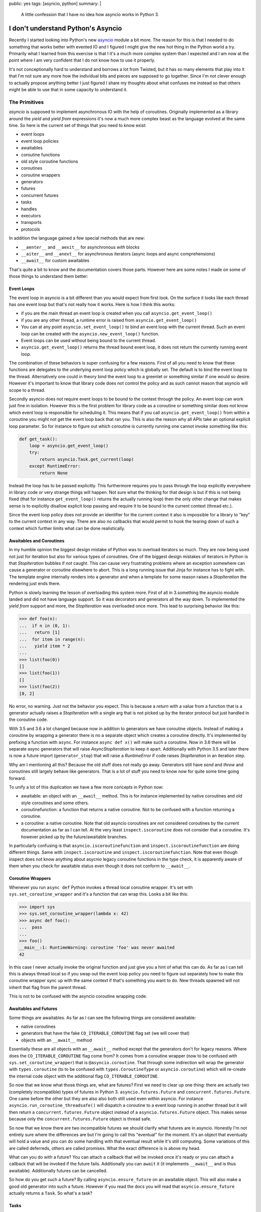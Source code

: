 public: yes
tags: [asyncio, python]
summary: |
  A little confession that I have no idea how asyncio works in Python 3.

I don't understand Python's Asyncio
===================================

Recently I started looking into Python's new `asyncio
<https://docs.python.org/3/library/asyncio.html>`__ module a bit more.
The reason for this is that I needed to do something that works better
with evented IO and I figured I might give the new hot thing in the Python
world a try.  Primarily what I learned from this exercise is that I it's a
much more complex system than I expected and I am now at the point where I
am very confident that I do not know how to use it properly.

It's not conceptionally hard to understand and borrows a lot from Twisted,
but it has so many elements that play into it that I'm not sure any more
how the individual bits and pieces are supposed to go together.  Since I'm
not clever enough to actually propose anything better I just figured I
share my thoughts about what confuses me instead so that others might be
able to use that in some capacity to understand it.

The Primitives
--------------

`asyncio` is supposed to implement asynchronous IO with the help of
coroutines.  Originally implemented as a library around the `yield` and
`yield from` expressions it's now a much more complex beast as the
language evolved at the same time.  So here is the current set of things
that you need to know exist:

* event loops
* event loop policies
* awaitables
* coroutine functions
* old style coroutine functions
* coroutines
* coroutine wrappers
* generators
* futures
* concurrent futures
* tasks
* handles
* executors
* transports
* protocols

In addition the language gained a few special methods that are new:

* ``__aenter__`` and ``__aexit__`` for asynchronous `with` blocks
* ``__aiter__`` and ``__anext__`` for asynchronous iterators (async loops
  and async comprehensions)
* ``__await__`` for custom awaitables

That's quite a bit to know and the documentation covers those parts.
However here are some notes I made on some of those things to understand
them better:

Event Loops
```````````

The event loop in asyncio is a bit different than you would expect from
first look.  On the surface it looks like each thread has one event loop
but that's not really how it works.  Here is how I think this works:

* if you are the main thread an event loop is created when you call
  ``asyncio.get_event_loop()``
* if you are any other thread, a runtime error is raised from
  ``asyncio.get_event_loop()``
* You can at any point ``asyncio.set_event_loop()`` to bind an event loop
  with the current thread.  Such an event loop can be created with the
  ``asyncio.new_event_loop()`` function.
* Event loops can be used without being bound to the current thread.
* ``asyncio.get_event_loop()`` returns the thread bound event loop, it
  does not return the currently running event loop.

The combination of these behaviors is super confusing for a few reasons.
First of all you need to know that these functions are delegates to the
underlying event loop policy which is globally set.  The default is to
bind the event loop to the thread.  Alternatively one could in theory bind
the event loop to a greenlet or something similar if one would so desire.
However it's important to know that library code does not control the
policy and as such cannot reason that asyncio will scope to a thread.

Secondly asyncio does not require event loops to be bound to the context
through the policy.  An event loop can work just fine in isolation.
However this is the first problem for library code as a coroutine or
something similar does not know which event loop is responsible for
scheduling it.  This means that if you call ``asyncio.get_event_loop()``
from within a coroutine you might not get the event loop back that ran
you.  This is also the reason why all APIs take an optional explicit loop
parameter.  So for instance to figure out which coroutine is currently
running one cannot invoke something like this:

.. sourcecode:: python

    def get_task():
        loop = asyncio.get_event_loop()
        try:
            return asyncio.Task.get_current(loop)
        except RuntimeError:
            return None

Instead the loop has to be passed explicitly.  This furthermore requires
you to pass through the loop explicitly everywhere in library code or very
strange things will happen.  Not sure what the thinking for that design is
but if this is not being fixed (that for instance ``get_event_loop()``
returns the actually running loop) then the only other change that makes
sense is to explicitly disallow explicit loop passing and require it to be
bound to the current context (thread etc.).

Since the event loop policy does not provide an identifier for the current
context it also is impossible for a library to "key" to the current
context in any way.  There are also no callbacks that would permit to hook
the tearing down of such a context which further limits what can be done
realistically.

Awaitables and Coroutines
`````````````````````````

In my humble opinion the biggest design mistake of Python was to overload
iterators so much.  They are now being used not just for iteration but
also for various types of coroutines.  One of the biggest design mistakes
of iterators in Python is that `StopIteration` bubbles if not caught.
This can cause very frustrating problems where an exception somewhere can
cause a generator or coroutine elsewhere to abort.  This is a long running
issue that Jinja for instance has to fight with.  The template engine
internally renders into a generator and when a template for some reason
raises a `StopIteration` the rendering just ends there.

Python is slowly learning the lesson of overloading this system more.
First of all in 3.something the asyncio module landed and did not have
language support.  So it was decorators and generators all the way down.
To implemented the `yield from` support and more, the `StopIteration` was
overloaded once more.  This lead to surprising behavior like this:

.. sourcecode:: pycon

    >>> def foo(n):
    ...  if n in (0, 1):
    ...   return [1]
    ...  for item in range(n):
    ...   yield item * 2
    ...
    >>> list(foo(0))
    []
    >>> list(foo(1))
    []
    >>> list(foo(2))
    [0, 2]

No error, no warning.  Just not the behavior you expect.  This is because
a `return` with a value from a function that is a generator actually
raises a `StopIteration` with a single arg that is not picked up by the
iterator protocol but just handled in the coroutine code.

With 3.5 and 3.6 a lot changed because now in addition to generators we
have coroutine objects.  Instead of making a coroutine by wrapping a
generator there is no a separate object which creates a coroutine
directly.  It's implemented by prefixing a function with ``async``.  For
instance ``async def x()`` will make such a coroutine.  Now in 3.6 there
will be separate async generators that will raise `AsyncStopIteration` to
keep it apart.  Additionally with Python 3.5 and later there is now a
future import (``generator_stop``) that will raise a `RuntimeError` if
code raises `StopIteration` in an iteration step.

Why am I mentioning all this?  Because the old stuff does not really go
away.  Generators still have `send` and `throw` and coroutines still
largely behave like generators.  That is a lot of stuff you need to know
now for quite some time going forward.

To unify a lot of this duplication we have a few more concepts in Python
now:

* awaitable: an object with an ``__await__`` method.  This is for instance
  implemented by native coroutines and old style coroutines and some
  others.
* coroutinefunction: a function that returns a native coroutine.  Not to
  be confused with a function returning a coroutine.
* a coroutine: a native coroutine.  Note that old asyncio coroutines are
  not considered coroutines by the current documentation as far as I can
  tell.  At the very least ``inspect.iscoroutine`` does not consider that
  a coroutine.  It's however picked up by the future/awaitable branches.

In particularly confusing is that ``asyncio.iscoroutinefunction`` and
``inspect.iscoroutinefunction`` are doing different things.  Same with
``inspect.iscoroutine`` and ``inspect.iscoroutinefunction``.  Note that
even though inspect does not know anything about asycnio legacy coroutine
functions in the type check, it is apparently aware of them when you check
for awaitable status even though it does not conform to ``__await__``.

Coroutine Wrappers
``````````````````

Whenever you run ``async def`` Python invokes a thread local coroutine
wrapper.  It's set with ``sys.set_coroutine_wrapper`` and it's a function
that can wrap this.  Looks a bit like this:

.. sourcecode:: pycon3

    >>> import sys
    >>> sys.set_coroutine_wrapper(lambda x: 42)
    >>> async def foo():
    ...  pass
    ...
    >>> foo()
    __main__:1: RuntimeWarning: coroutine 'foo' was never awaited
    42

In this case I never actually invoke the original function and just give
you a hint of what this can do.  As far as I can tell this is always
thread local so if you swap out the event loop policy you need to figure
out separately how to make this coroutine wrapper sync up with the same
context if that's something you want to do.  New threads spawned will not
inherit that flag from the parent thread.

This is not to be confused with the asyncio coroutine wrapping code.

Awaitables and Futures
``````````````````````

Some things are awaitables.  As far as I can see the following things are
considered awaitable:

* native coroutines
* generators that have the fake ``CO_ITERABLE_COROUTINE`` flag set (we
  will cover that)
* objects with an ``__await__`` method

Essentially these are all objects with an ``__await__`` method except that
the generators don't for legacy reasons.  Where does the
``CO_ITERABLE_COROUTINE`` flag come from?  It comes from a coroutine
wrapper (now to be confused with ``sys.set_coroutine_wrapper``) that is
``@asyncio.coroutine``.  That through some indirection will wrap the
generator with ``types.coroutine`` (to to be confused with
``types.CoroutineType`` or ``asyncio.coroutine``) which will re-create the
internal code object with the additional flag ``CO_ITERABLE_COROUTINE``.

So now that we know what those things are, what are futures?  First we
need to clear up one thing: there are actually two (completely
incompatible) types of futures in Python 3. ``asyncio.futures.Future`` and
``concurrent.futures.Future``.  One came before the other but they are
also also both still used even within asyncio.  For instance
``asyncio.run_coroutine_threadsafe()`` will dispatch a coroutine to a
event loop running in another thread but it will then return a
``concurrent.futures.Future`` object instead of a
``asyncio.futures.Future`` object.  This makes sense because only the
``concurrent.futures.Future`` object is thread safe.

So now that we know there are two incompatible futures we should clarify
what futures are in asyncio.  Honestly I'm not entirely sure where the
differences are but I'm going to call this "eventual" for the moment.
It's an object that eventually will hold a value and you can do some
handling with that eventual result while it's still computing.  Some
variations of this are called deferreds, others are called promises.  What
the exact difference is is above my head.

What can you do with a future?  You can attach a callback that will be
invoked once it's ready or you can attach a callback that will be invoked
if the future fails.  Additionally you can ``await`` it (it implements
``__await__`` and is thus awaitable).  Additionally futures can be
cancelled.

So how do you get such a future?  By calling ``asyncio.ensure_future`` on
an awaitable object.  This will also make a good old generator into such a
future.  However if you read the docs you will read that
``asyncio.ensure_future`` actually returns a ``Task``.  So what's a task?

Tasks
`````

A task is a future that is wrapping a coroutine in particular.  It works
like a future but it also has some extra methods to extract the current
stack of the contained coroutine.  We already saw the tasks mentioned
earlier because it's the main way to figure out what an event loop is
currently doing via ``Task.get_current``.

There is also a difference in how cancellation works for tasks and futures
but that's beyond the scope of this.  Cancellation is its own entire
beast.  If you are in a coroutine and you know you are currently running
you can get your own task through ``Task.get_current`` as mentioned but
this requires knowledge of what event loop you are dispatched on which
might or might not be the thread bound one.

It's not possible for a coroutine to know which loop goes with it.  Also the
`Task` does not provide that information through a public API.  However if
you did manage to get hold of a task you can currently access
``task._loop`` to find back to the event loop.

Handles
```````

In addition to all of this there are handles.  Handles are opaque objects
of pending executions that cannot be awaited but they can be cancelled.
In particular if you schedule the execution of a call with ``call_soon``
or ``call_soon_threadsafe`` (and some others) you get that handle you can
then use to cancel the execution as a best effort attempt but you can't
wait for the call to actually take place.

Executors
`````````

Since you can have multiple event loops but it's not obvious what the use
of more than one of those things per thread is the obvious assumption can
be made that a common setup is to have N threads with an event loop each.
So how do you inform another event loop about doing some work?  You cannot
schedule a callback into an event loop in another thread *and* get the
result back.  For that you need to use executors instead.

Executors come from ``concurrent.futures`` for instance and they allow you
to schedule work into threads that itself is not evented.  For instance if
you use ``run_in_executor`` on the event loop to schedule a function to be
called in another thread.  The result is then returned as an asyncio
coroutine instead of a concurrent coroutine like
``run_coroutine_threadsafe`` would do.  I did not yet have enough mental
capacity to figure out why those APIs exist, how you are supposed to use
and when which one.  The documentation suggests that the executor stuff
could be used to build multiprocess things.

Transports and Protocols
````````````````````````

I always though those would be the confusing things but that's basically a
verbatim copy of the same concepts in Twisted.  So read those docs if you
want to understand them.

How to use asyncio
------------------

Now that we know roughly understand asyncio I found a few patterns that
people seem to use when they write asyncio code:

* pass the event loop to all coroutines.  That appears to be what a part
  of the community is doing.  Giving a coroutine knowledge about what loop
  is going to schedule it makes it possible for the coroutine to learn
  about its task.
* alternatively you require that the loop is bound to the thread.  That
  also lets a coroutine learn about that.  Ideally support both.  Sadly
  the community is already torn of what to do.
* If you want to use contextual data (think thread locals) you are a bit
  out of luck currently.  The most popular workaround is apparently
  atlassian's ``aiolocals`` which basically requires you to manually
  propagate contextual information into coroutines spawned since the
  interpreter does not provide support for this.  This means that if you
  have a utility library spawning coroutines you will lose context.
* Ignore that the old coroutine stuff in Python exists.  Use 3.5 only with
  the new ``async def`` keyword and co.  In particular you will need that
  anyways to somewhat enjoy the experience because with older versions you
  do not have async context managers which turn out to be very necessary
  for resource management.
* Learn to restart the event loop for cleanup.  This is something that
  took me longer to realize than I wish it did but the sanest way to deal
  with cleanup logic that is written in async code is to restart the event
  loop a few times until nothing pending is left.  Since sadly there is no
  common pattern to deal with this you will end up with some ugly
  workaround at time.  For instance `aiohttp`'s web support also does this
  pattern so if you want to combine two cleanup logics you will probably
  have to reimplement the utility helper that it provides since that
  helper completely tears down the loop when it's done.  This is also not
  the first library I saw do this :(

Context Data
------------

Aside from the insane complexity and lack of understanding on my part of
how to best write APIs for it my biggest issue is the complete lack of
consideration for context local data.  This is something that the node
community learned by now.  ``continuation-local-storage`` exists but has
been accepted as implemented too late.  Continuation local storage and
similar concepts are regularly used to enforce security policies in a
concurrent environment and corruption of that information can cause severe
security issues.

The fact that Python does not even have any store at all for this is more
than disappointing.  I was looking into this in particular because I'm
investigating how to best support `Sentry's breadcrumbs
<https://docs.sentry.io/learn/breadcrumbs/>`__ for asyncio and I do not
see a sane way to do it.  There is no concept of context in asyncio, there
is no way to figure out which event loop you are working with from generic
code and without monkeypatching the world this information will not be
available.

Node is currently going through the process of `finding a long term
solution for this problem <https://github.com/nodejs/node-eps/pull/18>`__.
That this is not something to be left ignored can be seen by this being a
recurring issue in all ecosystems.  It comes up with JavaScript, Python
and the .NET environment.  The problem `is named async context propagation
<https://docs.google.com/document/d/1tlQ0R6wQFGqCS5KeIw0ddoLbaSYx6aU7vyXOkv-wvlM/edit>`__
and solutions go by many names.  In Go the context package needs to be
used and explicitly passed to all goroutines (not a perfect solution but
at least one).  .NET has the best solution in the form of local call
contexts.  It can be a thread context, an web request context, or
something similar but it's automatically propagating unless suppressed.
This is the gold standard of what to aim for.  Microsoft had this solved
since more than 15 years now I believe.

I don't know if the ecosystem is still young enough that logical call
contexts can be added but now might still be the time.
